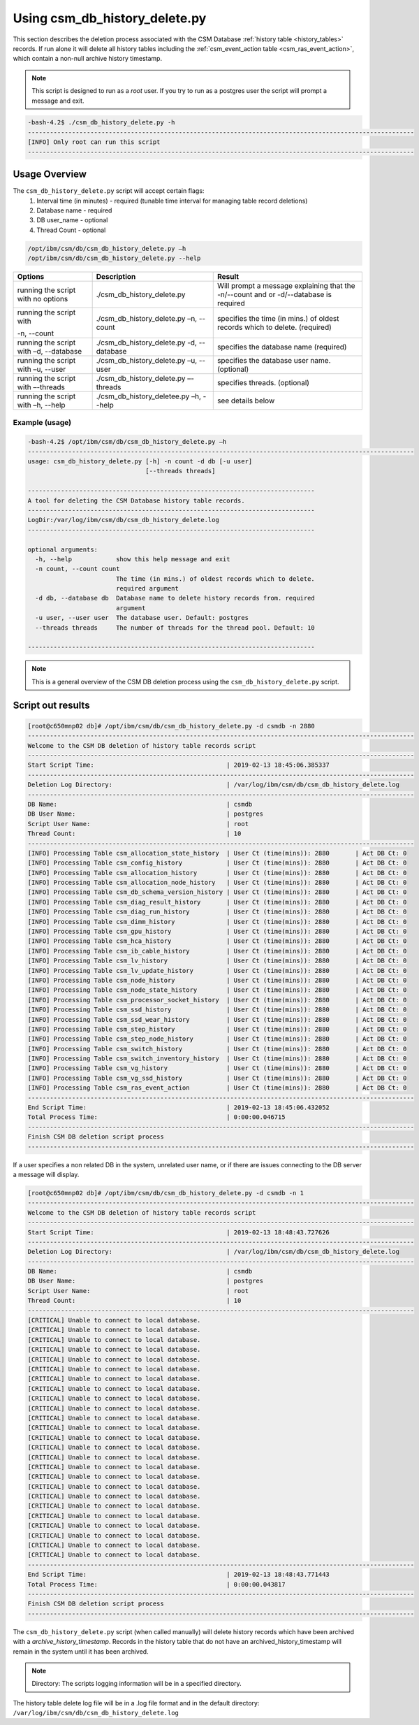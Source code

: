 Using csm_db_history_delete.py
==============================

This section describes the deletion process associated with the CSM Database 
:ref:`history table <history_tables>` records. If run alone it will delete all history tables 
including the :ref:`csm_event_action table <csm_ras_event_action>`,  which contain a non-null
archive history timestamp.

.. note:: This script is designed to run as a `root` user. If you try to run as a postgres user the script will prompt a message and exit.

.. code-block:: bash

 -bash-4.2$ ./csm_db_history_delete.py -h
 ---------------------------------------------------------------------------------------------------------
 [INFO] Only root can run this script
 ---------------------------------------------------------------------------------------------------------

Usage Overview
--------------

The ``csm_db_history_delete.py`` script will accept certain flags:
 #. Interval time (in minutes) - required (tunable time interval for managing table record deletions)
 #. Database name              - required
 #. DB user_name               - optional
 #. Thread Count               - optional

.. code-block:: bash

 /opt/ibm/csm/db/csm_db_history_delete.py –h
 /opt/ibm/csm/db/csm_db_history_delete.py --help

+------------------------------------+--------------------------------------------+-------------------------------------------+
|               Options              |                 Description                |                   Result                  |
+====================================+============================================+===========================================+
| running the script with no options | ./csm_db_history_delete.py                 | Will prompt a message explaining that the |
|                                    |                                            | -n/--count and or -d/--database           |
|                                    |                                            | is required                               |
+------------------------------------+--------------------------------------------+-------------------------------------------+
| running the script with            | ./csm_db_history_delete.py –n, --count     | specifies the time (in mins.) of oldest   |
|                                    |                                            | records which to delete.                  |
| -n, --count                        |                                            | (required)                                |
+------------------------------------+--------------------------------------------+-------------------------------------------+
| running the script with            | ./csm_db_history_delete.py -d, --database  | specifies the database name               |
| –d, --database                     |                                            | (required)                                |
+------------------------------------+--------------------------------------------+-------------------------------------------+
| running the script with            | ./csm_db_history_delete.py –u, --user      | specifies the database user name.         |
| –u, --user                         |                                            | (optional)                                |
+------------------------------------+--------------------------------------------+-------------------------------------------+
| running the script with            | ./csm_db_history_delete.py –-threads       | specifies threads.                        |
| –-threads                          |                                            | (optional)                                |
+------------------------------------+--------------------------------------------+-------------------------------------------+
| running the script with            | ./csm_db_history_deletee.py –h, --help     | see details below                         |
| –h, --help                         |                                            |                                           |
+------------------------------------+--------------------------------------------+-------------------------------------------+

Example (usage)
^^^^^^^^^^^^^^^

.. code-block:: bash

 -bash-4.2$ /opt/ibm/csm/db/csm_db_history_delete.py –h
 ---------------------------------------------------------------------------------------------------------
 usage: csm_db_history_delete.py [-h] -n count -d db [-u user]
                                 [--threads threads]
 
 ------------------------------------------------------------------------------
 A tool for deleting the CSM Database history table records.
 ------------------------------------------------------------------------------
 LogDir:/var/log/ibm/csm/db/csm_db_history_delete.log
 ------------------------------------------------------------------------------
 
 optional arguments:
   -h, --help            show this help message and exit
   -n count, --count count
                         The time (in mins.) of oldest records which to delete.
                         required argument
   -d db, --database db  Database name to delete history records from. required
                         argument
   -u user, --user user  The database user. Default: postgres
   --threads threads     The number of threads for the thread pool. Default: 10
 
 ------------------------------------------------------------------------------

.. note:: This is a general overview of the CSM DB deletion process using the ``csm_db_history_delete.py`` script.

Script out results
------------------

.. code-block:: bash

 [root@c650mnp02 db]# /opt/ibm/csm/db/csm_db_history_delete.py -d csmdb -n 2880
 ---------------------------------------------------------------------------------------------------------
 Welcome to the CSM DB deletion of history table records script
 ---------------------------------------------------------------------------------------------------------
 Start Script Time:                                    | 2019-02-13 18:45:06.385337
 ---------------------------------------------------------------------------------------------------------
 Deletion Log Directory:                               | /var/log/ibm/csm/db/csm_db_history_delete.log
 ---------------------------------------------------------------------------------------------------------
 DB Name:                                              | csmdb
 DB User Name:                                         | postgres
 Script User Name:                                     | root
 Thread Count:                                         | 10
 ---------------------------------------------------------------------------------------------------------
 [INFO] Processing Table csm_allocation_state_history  | User Ct (time(mins)): 2880       | Act DB Ct: 0
 [INFO] Processing Table csm_config_history            | User Ct (time(mins)): 2880       | Act DB Ct: 0
 [INFO] Processing Table csm_allocation_history        | User Ct (time(mins)): 2880       | Act DB Ct: 0
 [INFO] Processing Table csm_allocation_node_history   | User Ct (time(mins)): 2880       | Act DB Ct: 0
 [INFO] Processing Table csm_db_schema_version_history | User Ct (time(mins)): 2880       | Act DB Ct: 0
 [INFO] Processing Table csm_diag_result_history       | User Ct (time(mins)): 2880       | Act DB Ct: 0
 [INFO] Processing Table csm_diag_run_history          | User Ct (time(mins)): 2880       | Act DB Ct: 0
 [INFO] Processing Table csm_dimm_history              | User Ct (time(mins)): 2880       | Act DB Ct: 0
 [INFO] Processing Table csm_gpu_history               | User Ct (time(mins)): 2880       | Act DB Ct: 0
 [INFO] Processing Table csm_hca_history               | User Ct (time(mins)): 2880       | Act DB Ct: 0
 [INFO] Processing Table csm_ib_cable_history          | User Ct (time(mins)): 2880       | Act DB Ct: 0
 [INFO] Processing Table csm_lv_history                | User Ct (time(mins)): 2880       | Act DB Ct: 0
 [INFO] Processing Table csm_lv_update_history         | User Ct (time(mins)): 2880       | Act DB Ct: 0
 [INFO] Processing Table csm_node_history              | User Ct (time(mins)): 2880       | Act DB Ct: 0
 [INFO] Processing Table csm_node_state_history        | User Ct (time(mins)): 2880       | Act DB Ct: 0
 [INFO] Processing Table csm_processor_socket_history  | User Ct (time(mins)): 2880       | Act DB Ct: 0
 [INFO] Processing Table csm_ssd_history               | User Ct (time(mins)): 2880       | Act DB Ct: 0
 [INFO] Processing Table csm_ssd_wear_history          | User Ct (time(mins)): 2880       | Act DB Ct: 0
 [INFO] Processing Table csm_step_history              | User Ct (time(mins)): 2880       | Act DB Ct: 0
 [INFO] Processing Table csm_step_node_history         | User Ct (time(mins)): 2880       | Act DB Ct: 0
 [INFO] Processing Table csm_switch_history            | User Ct (time(mins)): 2880       | Act DB Ct: 0
 [INFO] Processing Table csm_switch_inventory_history  | User Ct (time(mins)): 2880       | Act DB Ct: 0
 [INFO] Processing Table csm_vg_history                | User Ct (time(mins)): 2880       | Act DB Ct: 0
 [INFO] Processing Table csm_vg_ssd_history            | User Ct (time(mins)): 2880       | Act DB Ct: 0
 [INFO] Processing Table csm_ras_event_action          | User Ct (time(mins)): 2880       | Act DB Ct: 0
 ---------------------------------------------------------------------------------------------------------
 End Script Time:                                      | 2019-02-13 18:45:06.432052
 Total Process Time:                                   | 0:00:00.046715
 ---------------------------------------------------------------------------------------------------------
 Finish CSM DB deletion script process
 ---------------------------------------------------------------------------------------------------------

If a user specifies a non related DB in the system, unrelated user name, or if there are issues connecting to the DB server a message will display.

.. code-block:: bash

 [root@c650mnp02 db]# /opt/ibm/csm/db/csm_db_history_delete.py -d csmdb -n 1
 ---------------------------------------------------------------------------------------------------------
 Welcome to the CSM DB deletion of history table records script
 ---------------------------------------------------------------------------------------------------------
 Start Script Time:                                    | 2019-02-13 18:48:43.727626
 ---------------------------------------------------------------------------------------------------------
 Deletion Log Directory:                               | /var/log/ibm/csm/db/csm_db_history_delete.log
 ---------------------------------------------------------------------------------------------------------
 DB Name:                                              | csmdb
 DB User Name:                                         | postgres
 Script User Name:                                     | root
 Thread Count:                                         | 10
 ---------------------------------------------------------------------------------------------------------
 [CRITICAL] Unable to connect to local database.
 [CRITICAL] Unable to connect to local database.
 [CRITICAL] Unable to connect to local database.
 [CRITICAL] Unable to connect to local database.
 [CRITICAL] Unable to connect to local database.
 [CRITICAL] Unable to connect to local database.
 [CRITICAL] Unable to connect to local database.
 [CRITICAL] Unable to connect to local database.
 [CRITICAL] Unable to connect to local database.
 [CRITICAL] Unable to connect to local database.
 [CRITICAL] Unable to connect to local database.
 [CRITICAL] Unable to connect to local database.
 [CRITICAL] Unable to connect to local database.
 [CRITICAL] Unable to connect to local database.
 [CRITICAL] Unable to connect to local database.
 [CRITICAL] Unable to connect to local database.
 [CRITICAL] Unable to connect to local database.
 [CRITICAL] Unable to connect to local database.
 [CRITICAL] Unable to connect to local database.
 [CRITICAL] Unable to connect to local database.
 [CRITICAL] Unable to connect to local database.
 [CRITICAL] Unable to connect to local database.
 [CRITICAL] Unable to connect to local database.
 [CRITICAL] Unable to connect to local database.
 [CRITICAL] Unable to connect to local database.
 ---------------------------------------------------------------------------------------------------------
 End Script Time:                                      | 2019-02-13 18:48:43.771443
 Total Process Time:                                   | 0:00:00.043817
 ---------------------------------------------------------------------------------------------------------
 Finish CSM DB deletion script process
 ---------------------------------------------------------------------------------------------------------

The ``csm_db_history_delete.py`` script (when called manually) will delete history records which have been
archived with a *archive_history_timestamp*. Records in the history table that do not have an archived_history_timestamp
will remain in the system until it has been archived.

.. note:: Directory: The scripts logging information will be in a specified directory.

The history table delete log file will be in a .log file format and in the default directory:
``/var/log/ibm/csm/db/csm_db_history_delete.log``
